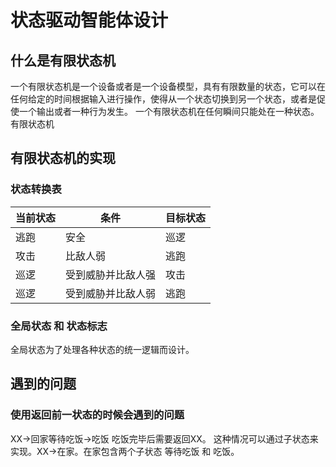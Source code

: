* 状态驱动智能体设计

** 什么是有限状态机

一个有限状态机是一个设备或者是一个设备模型，具有有限数量的状态，它可以在任何给定的时间根据输入进行操作，使得从一个状态切换到另一个状态，或者是促使一个输出或者一种行为发生。
一个有限状态机在任何瞬间只能处在一种状态。
有限状态机

** 有限状态机的实现

*** 状态转换表

| 当前状态 | 条件              | 目标状态 |
|----------+--------------------+----------|
| 逃跑     | 安全            | 巡逻     |
| 攻击     | 比敌人弱         | 逃跑     |
| 巡逻     | 受到威胁并比敌人强 | 攻击     |
| 巡逻     | 受到威胁并比敌人弱 | 逃跑     |

*** 全局状态 和 状态标志

全局状态为了处理各种状态的统一逻辑而设计。

** 遇到的问题

*** 使用返回前一状态的时候会遇到的问题

XX->回家等待吃饭->吃饭 吃饭完毕后需要返回XX。
这种情况可以通过子状态来实现。XX->在家。在家包含两个子状态 等待吃饭 和 吃饭。

